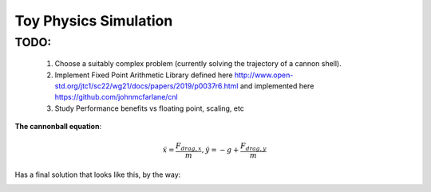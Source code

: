 Toy Physics Simulation
======================

TODO:
-----
   1) Choose a suitably complex problem (currently solving the trajectory of a cannon shell). 
   2) Implement Fixed Point Arithmetic Library defined here http://www.open-std.org/jtc1/sc22/wg21/docs/papers/2019/p0037r6.html and implemented here https://github.com/johnmcfarlane/cnl
   3) Study Performance benefits vs floating point, scaling, etc


**The cannonball equation**:

.. math::
   \ddot{x} = \frac{F_{drag,x}}{m}, \ddot{y} = -g + \frac{F_{drag,y}}{m}

Has a final solution that looks like this, by the way:

.. image:: output/cannonball.png
